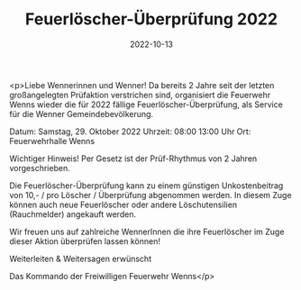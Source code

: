 #+TITLE: Feuerlöscher-Überprüfung 2022
#+DATE: 2022-10-13
#+FACEBOOK_URL: https://facebook.com/ffwenns/posts/8259389234136129

<p>Liebe Wennerinnen und Wenner!
Da bereits 2 Jahre seit der letzten großangelegten Prüfaktion verstrichen sind, organisiert die Feuerwehr Wenns wieder die für 2022 fällige Feuerlöscher-Überprüfung, als Service für die Wenner Gemeindebevölkerung.

Datum: Samstag, 29. Oktober 2022
Uhrzeit: 08:00 13:00 Uhr
Ort: Feuerwehrhalle Wenns

Wichtiger Hinweis! Per Gesetz ist der Prüf-Rhythmus von 2 Jahren vorgeschrieben.

Die Feuerlöscher-Überprüfung kann zu einem günstigen Unkostenbeitrag von 10,- / pro Löscher / Überprüfung abgenommen werden. In diesem Zuge können auch neue Feuerlöscher oder andere Löschutensilien (Rauchmelder) angekauft werden.

Wir freuen uns auf zahlreiche WennerInnen die ihre Feuerlöscher im Zuge dieser Aktion überprüfen lassen können!

Weiterleiten & Weitersagen erwünscht 

Das Kommando der Freiwilligen Feuerwehr Wenns</p>
